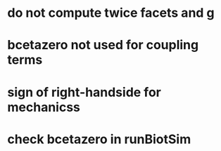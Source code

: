 * do not compute twice facets and g
* bcetazero not used for coupling terms
* sign of right-handside for mechanicss
* check bcetazero in runBiotSim
